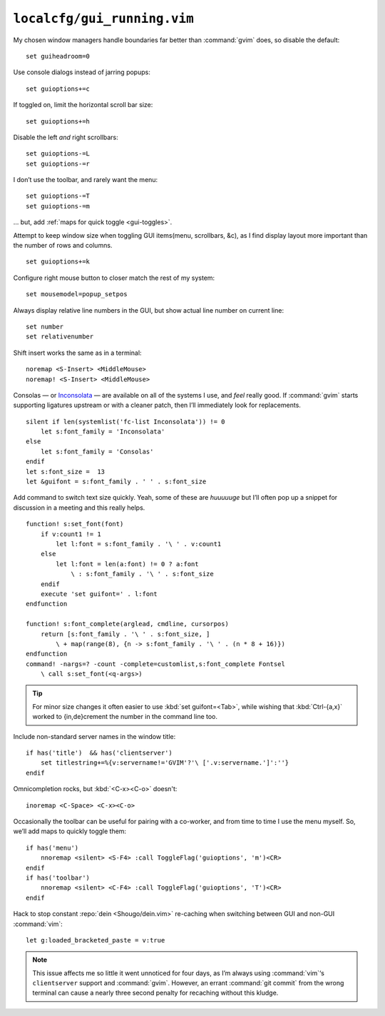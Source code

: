 ``localcfg/gui_running.vim``
============================

My chosen window managers handle boundaries far better than :command:`gvim`
does, so disable the default::

    set guiheadroom=0

Use console dialogs instead of jarring popups::

    set guioptions+=c

If toggled on, limit the horizontal scroll bar size::

    set guioptions+=h

Disable the left *and* right scrollbars::

    set guioptions-=L
    set guioptions-=r

I don’t use the toolbar, and rarely want the menu::

    set guioptions-=T
    set guioptions-=m

… but, add :ref:`maps for quick toggle <gui-toggles>`.

Attempt to keep window size when toggling GUI items(menu, scrollbars, &c), as
I find display layout more important than the number of rows and columns.

::

    set guioptions+=k

Configure right mouse button to closer match the rest of my system::

    set mousemodel=popup_setpos

.. _gui-linenumbers:

Always display relative line numbers in the GUI, but show actual line number
on current line::

    set number
    set relativenumber

Shift insert works the same as in a terminal::

    noremap <S-Insert> <MiddleMouse>
    noremap! <S-Insert> <MiddleMouse>

Consolas — or Inconsolata_ — are available on all of the systems I use, and
*feel* really good.  If :command:`gvim` starts supporting ligatures upstream or
with a cleaner patch, then I’ll immediately look for replacements.

::

    silent if len(systemlist('fc-list Inconsolata')) != 0
        let s:font_family = 'Inconsolata'
    else
        let s:font_family = 'Consolas'
    endif
    let s:font_size =  13
    let &guifont = s:font_family . ' ' . s:font_size

Add command to switch text size quickly.  Yeah, some of these are *huuuuuge*
but I’ll often pop up a snippet for discussion in a meeting and this really
helps.

::

    function! s:set_font(font)
        if v:count1 != 1
            let l:font = s:font_family . '\ ' . v:count1
        else
            let l:font = len(a:font) != 0 ? a:font
                \ : s:font_family . '\ ' . s:font_size
        endif
        execute 'set guifont=' . l:font
    endfunction

    function! s:font_complete(arglead, cmdline, cursorpos)
        return [s:font_family . '\ ' . s:font_size, ]
            \ + map(range(8), {n -> s:font_family . '\ ' . (n * 8 + 16)})
    endfunction
    command! -nargs=? -count -complete=customlist,s:font_complete Fontsel
        \ call s:set_font(<q-args>)

.. tip::

    For minor size changes it often easier to use :kbd:`set
    guifont=<Tab>`, while wishing that :kbd:`Ctrl-{a,x}` worked to
    {in,de}crement the number in the command line too.

Include non-standard server names in the window title::

    if has('title')  && has('clientserver')
        set titlestring+=%{v:servername!='GVIM'?'\ ['.v:servername.']':''}
    endif

Omnicompletion rocks, but :kbd:`<C-x><C-o>` doesn't::

    inoremap <C-Space> <C-x><C-o>

.. _gui-toggles:

Occasionally the toolbar can be useful for pairing with a co-worker, and from
time to time I use the menu myself.  So, we’ll add maps to quickly toggle them::

    if has('menu')
        nnoremap <silent> <S-F4> :call ToggleFlag('guioptions', 'm')<CR>
    endif
    if has('toolbar')
        nnoremap <silent> <C-F4> :call ToggleFlag('guioptions', 'T')<CR>
    endif

Hack to stop constant :repo:`dein <Shougo/dein.vim>` re-caching when switching
between GUI and non-GUI :command:`vim`::

    let g:loaded_bracketed_paste = v:true

.. note::

    This issue affects me so little it went unnoticed for four days, as I’m
    always using :command:`vim`‘s ``clientserver`` support and :command:`gvim`.
    However, an errant :command:`git commit` from the wrong terminal can cause
    a nearly three second penalty for recaching without this kludge.

.. _Inconsolata: http://www.levien.com/type/myfonts/inconsolata.html
